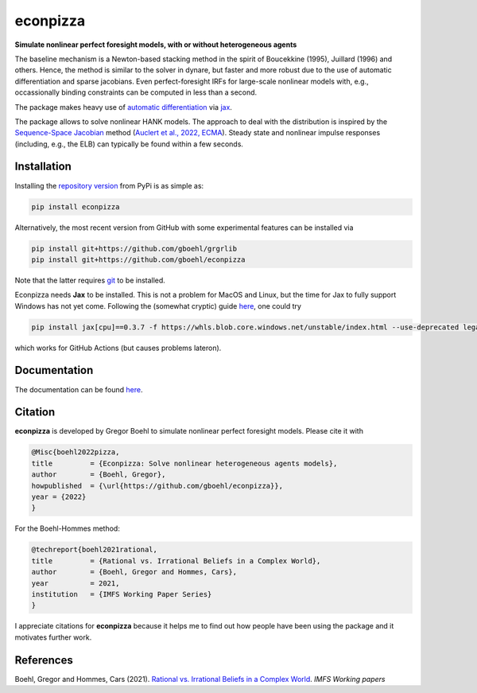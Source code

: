 
econpizza
=========

**Simulate nonlinear perfect foresight models, with or without heterogeneous agents**

.. image:: https://github.com/dfm/emcee/workflows/Tests/badge.svg
    :target: https://github.com/gboehl/econpizza/actions?query=workflow%3ATests
.. image:: https://badge.fury.io/py/econpizza.svg
    :target: https://badge.fury.io/py/econpizza
.. image:: https://img.shields.io/badge/GitHub-gboehl%2Feconpizza-blue.svg?style=flat
    :target: https://github.com/gboehl/econpizza
.. image:: https://readthedocs.org/projects/econpizza/badge/?version=latest
    :target: http://econpizza.readthedocs.io/en/latest/?badge=latest
.. image:: https://github.com/gboehl/econpizza/workflows/Continuous%20Integration%20Workflow/badge.svg?branch=master
    :target: https://github.com/gboehl/econpizza/actions

The baseline mechanism is a Newton-based stacking method in the spirit of Boucekkine (1995), Juillard (1996) and others. Hence, the method is similar to the solver in dynare, but faster and more robust due to the use of automatic differentiation and sparse jacobians. Even perfect-foresight IRFs for large-scale nonlinear models with, e.g., occassionally binding constraints can be computed in less than a second.

The package makes heavy use of `automatic differentiation <https://en.wikipedia.org/wiki/Automatic_differentiation>`_ via `jax <https://jax.readthedocs.io/en/latest/notebooks/quickstart.html>`_.

The package allows to solve nonlinear HANK models. The approach to deal with the distribution is inspired by the `Sequence-Space Jacobian <https://github.com/shade-econ/sequence-jacobian>`_ method (`Auclert et al., 2022, ECMA <https://doi.org/10.3982/ECTA17434>`_). Steady state and nonlinear impulse responses (including, e.g., the ELB) can typically be found within a few seconds.

Installation
-------------

Installing the `repository version <https://pypi.org/project/econpizza/>`_ from PyPi is as simple as:

.. code-block:: bash

   pip install econpizza

Alternatively, the most recent version from GitHub with some experimental features can be installed via

.. code-block:: bash

   pip install git+https://github.com/gboehl/grgrlib
   pip install git+https://github.com/gboehl/econpizza

Note that the latter requires `git <https://www.activestate.com/resources/quick-reads/pip-install-git/#:~:text=To%20install%20Git%20for%20Windows,installer%20and%20follow%20the%20steps.>`_ to be installed.

Econpizza needs **Jax** to be installed. This is not a problem for MacOS and Linux, but the time for Jax to fully support Windows has not yet come. Following the (somewhat cryptic) guide `here <https://github.com/cloudhan/jax-windows-builder>`_, one could try

.. code-block:: bash

    pip install jax[cpu]==0.3.7 -f https://whls.blob.core.windows.net/unstable/index.html --use-deprecated legacy-resolver

which works for GitHub Actions (but causes problems lateron).

Documentation
-------------

The documentation can be found `here <https://econpizza.readthedocs.io/en/latest/tutorial.html>`_.

Citation
--------

**econpizza** is developed by Gregor Boehl to simulate nonlinear perfect foresight models. Please cite it with

.. code-block::

    @Misc{boehl2022pizza,
    title         = {Econpizza: Solve nonlinear heterogeneous agents models},
    author        = {Boehl, Gregor},
    howpublished  = {\url{https://github.com/gboehl/econpizza}},
    year = {2022}
    }

For the Boehl-Hommes method:

.. code-block::

    @techreport{boehl2021rational,
    title         = {Rational vs. Irrational Beliefs in a Complex World},
    author        = {Boehl, Gregor and Hommes, Cars},
    year          = 2021,
    institution   = {IMFS Working Paper Series}
    }


I appreciate citations for **econpizza** because it helps me to find out how people have been using the package and it motivates further work.


References
----------

Boehl, Gregor and Hommes, Cars (2021). `Rational vs. Irrational Beliefs in a Complex World <https://gregorboehl.com/live/rational_chaos_bh.pdf>`_. *IMFS Working papers*
